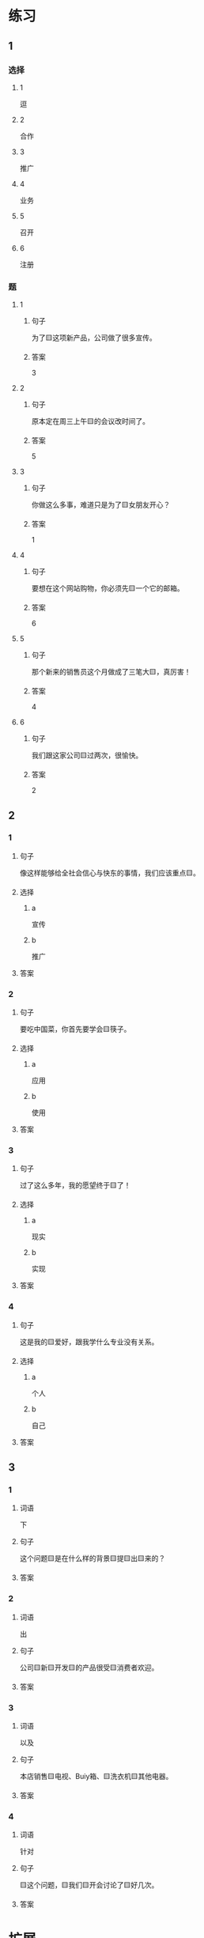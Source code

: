 * 练习

** 1
:PROPERTIES:
:ID: bfdb0052-e8a4-4371-8307-a5b3f025d0a2
:END:

*** 选择

**** 1

逗

**** 2

合作

**** 3

推广

**** 4

业务

**** 5

召开

**** 6

注册

*** 题

**** 1

***** 句子

为了🟨这项新产品，公司做了很多宣传。

***** 答案

3

**** 2

***** 句子

原本定在周三上午🟨的会议改时间了。

***** 答案

5

**** 3

***** 句子

你做这么多事，难道只是为了🟨女朋友开心？

***** 答案

1

**** 4

***** 句子

要想在这个网站购物，你必须先🟨一个它的邮箱。

***** 答案

6

**** 5

***** 句子

那个新来的销售员这个月做成了三笔大🟨，真厉害！

***** 答案

4

**** 6

***** 句子

我们跟这家公司🟨过两次，很愉快。

***** 答案

2

** 2

*** 1

**** 句子

像这样能够给全社会信心与快东的事情，我们应该重点🟨。

**** 选择

***** a

宣传

***** b

推广

**** 答案



*** 2

**** 句子

要吃中国菜，你首先要学会🟨筷子。

**** 选择

***** a

应用

***** b

使用

**** 答案



*** 3

**** 句子

过了这么多年，我的愿望终于🟨了！

**** 选择

***** a

现实

***** b

实现

**** 答案



*** 4

**** 句子

这是我的🟨爱好，跟我学什么专业没有关系。

**** 选择

***** a

个人

***** b

自己

**** 答案



** 3

*** 1

**** 词语

下

**** 句子

这个问题🟨是在什么样的背景🟨提🟨出🟨来的？

**** 答案



*** 2

**** 词语

出

**** 句子

公司🟨新🟨开发🟨的产品很受🟨消费者欢迎。

**** 答案



*** 3

**** 词语

以及

**** 句子

本店销售🟨电视、Buiy箱、🟨洗衣机🟨其他电器。

**** 答案



*** 4

**** 词语

针对

**** 句子

🟨这个问题，🟨我们🟨开会讨论了🟨好几次。

**** 答案



* 扩展

** 词语

*** 1

**** 话题

电脑
网络

**** 词语

键盘
鼠标
光盘
信息
硬件
软件
数码
数据
程序
系统
网络
信号
充电器

** 题

*** 1

**** 句子

我忘带手机🟨了，得节省着用，先关机吧。

**** 答案



*** 2

**** 句子

汉字是一个整体的🟨，字与字之间是有联系的。

**** 答案



*** 3

**** 句子

调查🟨显示，用户们对微信的服务很满意。

**** 答案



*** 4

**** 句子

喂，您说什么？我听不清。这里🟨不太好。

**** 答案


